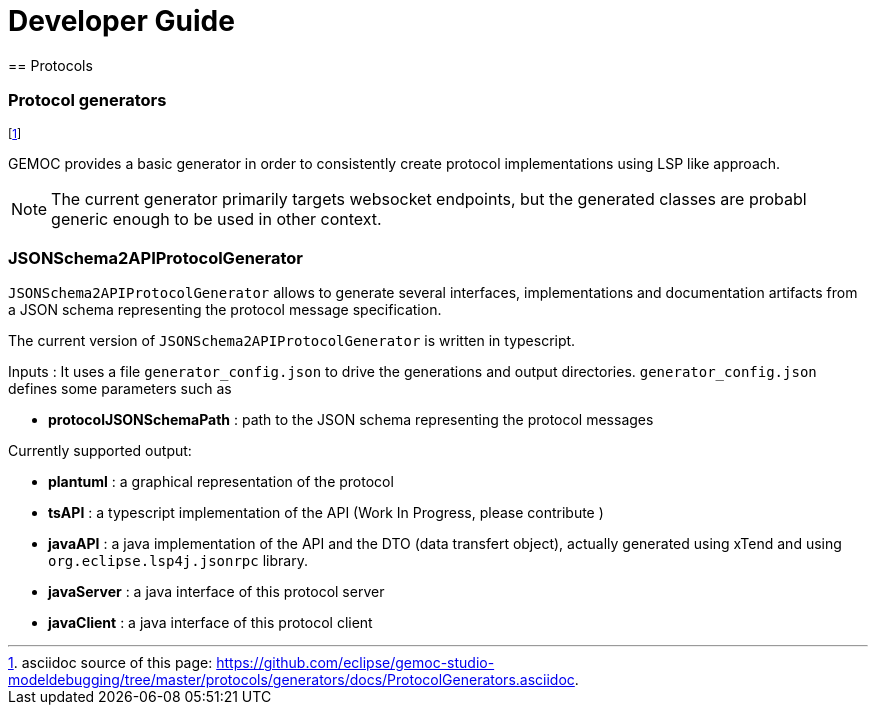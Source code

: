 ////////////////////////////////////////////////////////////////
//	Reproduce title only if not included in master documentation
////////////////////////////////////////////////////////////////
ifndef::includedInMaster[]

= Developer Guide
== Protocols

endif::[]

=== Protocol generators 

footnote:[asciidoc source of this page:  https://github.com/eclipse/gemoc-studio-modeldebugging/tree/master/protocols/generators/docs/ProtocolGenerators.asciidoc.]

GEMOC provides a basic generator in order to consistently create protocol implementations using LSP like approach.

[NOTE]
====
The current generator primarily targets websocket endpoints, but the generated classes are probabl generic enough to be used in other context. 

====


===  JSONSchema2APIProtocolGenerator 

`JSONSchema2APIProtocolGenerator` allows to generate several interfaces, implementations and documentation artifacts from a JSON schema representing the protocol message specification.

The current version of `JSONSchema2APIProtocolGenerator` is written in typescript.

Inputs :
It uses a file `generator_config.json` to drive the generations and output directories.
`generator_config.json` defines some parameters such as

* *protocolJSONSchemaPath* :   path to the JSON schema representing the protocol messages


Currently supported output:

* *plantuml* : a graphical representation of the protocol
* *tsAPI* : a typescript implementation of the API (Work In Progress, please contribute )
* *javaAPI* : a java implementation of the API and the DTO (data transfert object), actually generated using xTend and using `org.eclipse.lsp4j.jsonrpc` library.
* *javaServer* : a java interface of this protocol server 
* *javaClient* : a java interface of this protocol client






 
